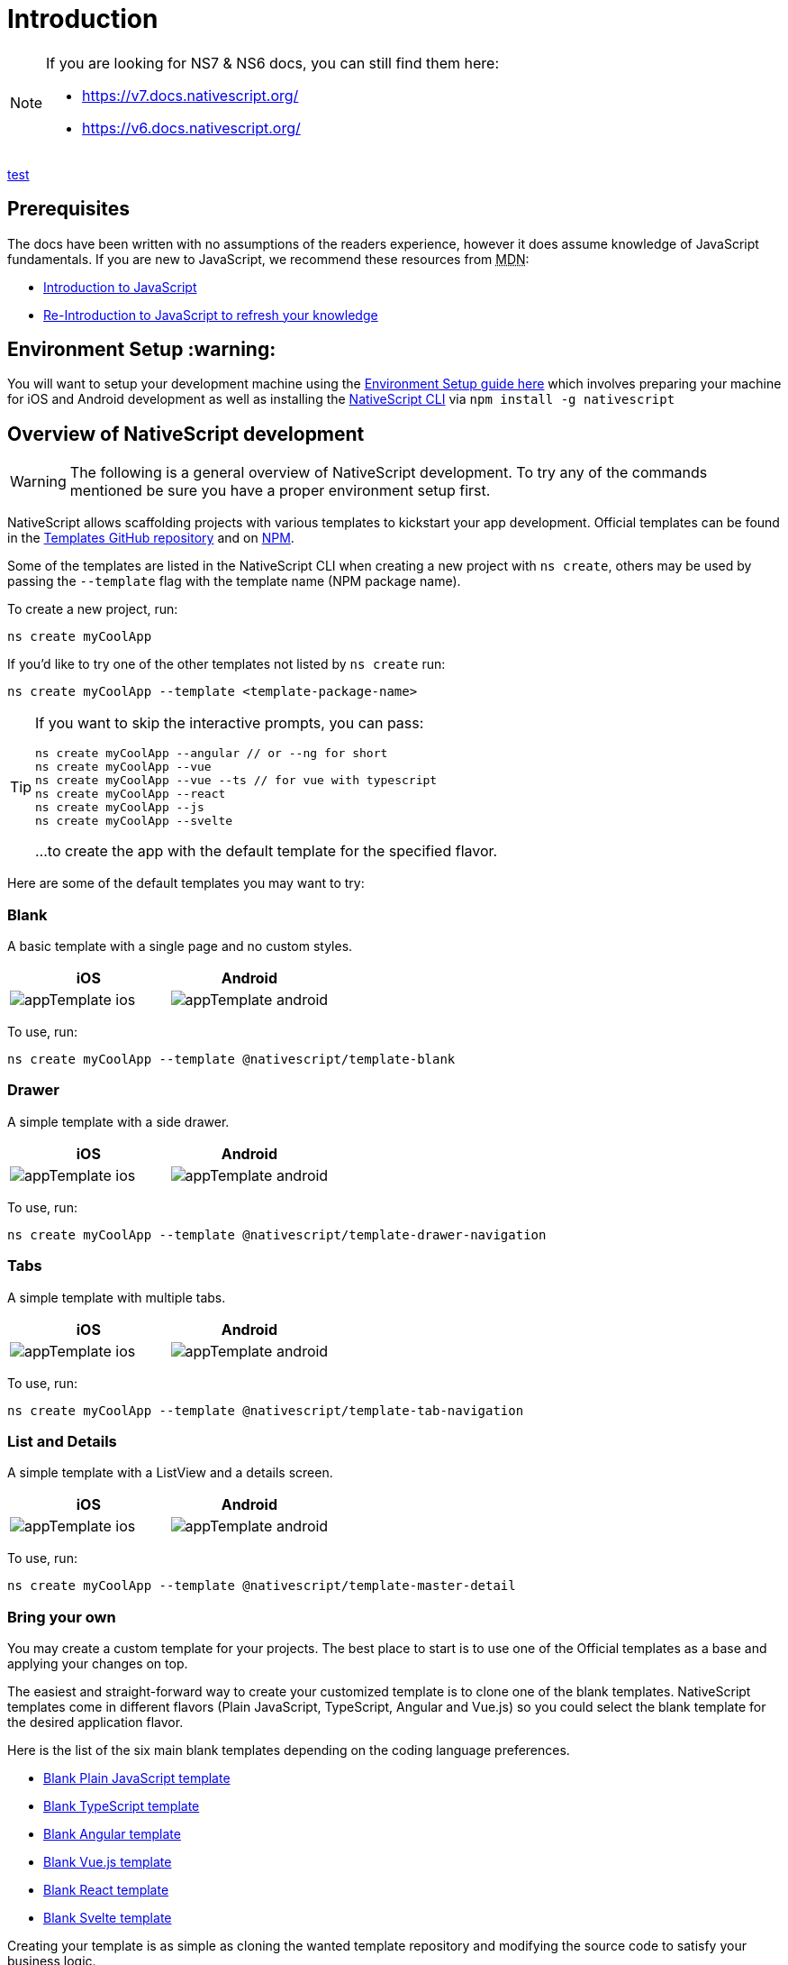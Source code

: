 = Introduction

[NOTE]
====
If you are looking for NS7 & NS6 docs, you can still find them here:

* https://v7.docs.nativescript.org/
* https://v6.docs.nativescript.org/
====


xref:nativescript-docs:ROOT:index.adoc[test]

== Prerequisites

The docs have been written with no assumptions of the readers experience, however it does assume knowledge of JavaScript fundamentals.
If you are new to JavaScript, we recommend these resources from +++<abbr title="Mozilla Developer Network">+++MDN+++</abbr>+++:

* https://developer.mozilla.org/en-US/docs/Web/JavaScript[Introduction to JavaScript]
* https://developer.mozilla.org/en-US/docs/Web/JavaScript/A_re-introduction_to_JavaScript[Re-Introduction to JavaScript to refresh your knowledge]

== Environment Setup :warning:

You will want to setup your development machine using the xref:guides::basics/environment-setup.adoc[Environment Setup guide here] which involves preparing your machine for iOS and Android development as well as installing the https://www.npmjs.com/package/nativescript[NativeScript CLI] via `npm install -g nativescript`

== Overview of NativeScript development

[WARNING]
====
The following is a general overview of NativeScript development.
To try any of the commands mentioned be sure you have a proper environment setup first.
====

NativeScript allows scaffolding projects with various templates to kickstart your app development.
Official templates can be found in the https://github.com/NativeScript/nativescript-app-templates/tree/master/packages[Templates GitHub repository] and on https://www.npmjs.com/search?q=%40nativescript%20template[NPM].

Some of the templates are listed in the NativeScript CLI when creating a new project with `ns create`, others may be used by passing the `--template` flag with the template name (NPM package name).

To create a new project, run:

[source%linenums,cli]
----
ns create myCoolApp
----

If you'd like to try one of the other templates not listed by `ns create` run:

[source%linenums,cli]
----
ns create myCoolApp --template <template-package-name>
----

[TIP]
====
If you want to skip the interactive prompts, you can pass:


[source%linenums,cli]
----
ns create myCoolApp --angular // or --ng for short
ns create myCoolApp --vue
ns create myCoolApp --vue --ts // for vue with typescript
ns create myCoolApp --react
ns create myCoolApp --js
ns create myCoolApp --svelte
----

...to create the app with the default template for the specified flavor.
====

Here are some of the default templates you may want to try:

=== Blank

A basic template with a single page and no custom styles.

[options="header"]
|===
|iOS |Android
|image:https://raw.githubusercontent.com/NativeScript/nativescript-app-templates/master/packages/template-blank/tools/assets/appTemplate-ios.png[]
|image:https://raw.githubusercontent.com/NativeScript/nativescript-app-templates/master/packages/template-blank/tools/assets/appTemplate-android.png[]
|===

To use, run:

[source%linenums,cli]
----
ns create myCoolApp --template @nativescript/template-blank
----
[#sidedrawer]
=== Drawer

A simple template with a side drawer.

[options="header"]
|===
|iOS |Android
|image:https://raw.githubusercontent.com/NativeScript/nativescript-app-templates/master/packages/template-drawer-navigation/tools/assets/appTemplate-ios.png[]
|image:https://raw.githubusercontent.com/NativeScript/nativescript-app-templates/master/packages/template-drawer-navigation/tools/assets/appTemplate-android.png[]
|===

To use, run:

[source%linenums,cli]
----
ns create myCoolApp --template @nativescript/template-drawer-navigation
----

=== Tabs

A simple template with multiple tabs.

[options="header"]
|===
|iOS |Android
|image:https://raw.githubusercontent.com/NativeScript/nativescript-app-templates/master/packages/template-tab-navigation/tools/assets/appTemplate-ios.png[]
|image:https://raw.githubusercontent.com/NativeScript/nativescript-app-templates/master/packages/template-tab-navigation/tools/assets/appTemplate-android.png[]
|===

To use, run:

[source%linenums,cli]
----
ns create myCoolApp --template @nativescript/template-tab-navigation
----

=== List and Details

A simple template with a ListView and a details screen.

[options="header"]
|===
|iOS |Android
|image:https://raw.githubusercontent.com/NativeScript/nativescript-app-templates/master/packages/template-master-detail/tools/assets/appTemplate-ios.png[]
|image:https://raw.githubusercontent.com/NativeScript/nativescript-app-templates/master/packages/template-master-detail/tools/assets/appTemplate-android.png[]
|===

To use, run:

[source%linenums,cli]
----
ns create myCoolApp --template @nativescript/template-master-detail
----

=== Bring your own

You may create a custom template for your projects.
The best place to start is to use one of the Official templates as a base and applying your changes on top.

The easiest and straight-forward way to create your customized template is to clone one of the blank templates.
NativeScript templates come in different flavors (Plain JavaScript, TypeScript, Angular and Vue.js) so you could select the blank template for the desired application flavor.

Here is the list of the six main blank templates depending on the coding language preferences.

* https://github.com/NativeScript/nativescript-app-templates/tree/master/packages/template-blank[Blank Plain JavaScript template]
* https://github.com/NativeScript/nativescript-app-templates/tree/master/packages/template-blank-ts[Blank TypeScript template]
* https://github.com/NativeScript/nativescript-app-templates/tree/master/packages/template-blank-ng[Blank Angular template]
* https://github.com/NativeScript/nativescript-app-templates/tree/master/packages/template-blank-vue[Blank Vue.js template]
* https://github.com/NativeScript/nativescript-app-templates/tree/master/packages/template-blank-react[Blank React template]
* https://github.com/NativeScript/nativescript-app-templates/tree/master/packages/template-blank-svelte[Blank Svelte template]

Creating your template is as simple as cloning the wanted template repository and modifying the source code to satisfy your business logic.

[source%linenums,cli]
----
git clone https://github.com/NativeScript/template-blank-ts.git
----

As of NativeScript 4.x.x the application templates have a mobile application structure so you could develop your template by following the standard developer workflow.

[source%linenums,cli]
----
cd template-blank-ts
npm i
ns run android
# start making code changes
----

== Guidelines

=== Template Structure Guidelines

* Create folders named for the feature area they represent.
Each featured area should be placed in a separate folder in the template's folder structure.
* Place each page, view model, and service in its file.
Apply the single responsibility principle (SRP) to all pages, view models, services, and other symbols.
This helps make the app cleaner, easier to read and maintain, and more testable.
* Consider creating a folder for a page when it has multiple accompanying files (.ts, .xml, .scss/css, etc.).
* Avoid putting all of your app template's code in a root folder named _app_.
When the actual app is created from the template, all of the template's code will indeed go inside a root *app* folder, but you MUST NOT define this folder in the hierarchy of your template;
otherwise, the `ns create` CLI command will not function properly.

=== Package.json Guidelines

* Place a `package.json` file in the root folder of your app template.
+ Note this is not the actual root package.json of the generated mobile app -- it is only used by the `ns create` CLI command upon app creation.
Do not expect that everything you place in your package.json will be transferred to the actual package.json file.
Notably `scripts` property content is removed.
However, if you provide preinstall / postinstall scripts, they will be executed before getting removed.
You can use this mechanism to generate/move settings files to the root folder of the generated app and generate actual "scripts" content for the resulting app package.json -- see https://github.com/NativeScript/nativescript-app-templates/blob/master/shared/hooks/after-createProject/after-createProject.js[generating `scripts` commands on-the-fly] for concrete examples.
* Provide a value for the `name` property using the format: *ns-template-[custom-template-name-goes-here]-ts*.
+ Note this property value is NOT transferred to the root package.json file generated by the `ns create` CLI command but can be found in the app/package.json file of the generated app.
* Provide a value for the `version` property following semver rules (e.g., 1.0.0).
+ Note this property value is NOT transferred to the root package.json file generated by the `ns create` CLI command but can be found in the app/package.json file of the generated app.
* Provide a value for the `main` property specifying the primary entry point to your app (usually *app.js*).
+ Note this property value is NOT transferred to the root package.json file generated by the `ns create` CLI command but can be found in the app/package.json file of the generated app.
* Provide a value for the `android` property specifying V8 flags (at a minimum it should be set to `"android": { "v8Flags": "--expose_gc" }`).
+ Note this property value is NOT transferred to the root package.json file generated by the `ns create` CLI command but can be found in the app/package.json file of the generated app.
* Provide a value for the `displayName` property (user-friendly template name).
+ Note this property value is NOT transferred to the root package.json file generated by the `ns create` CLI command.
* Provide a value for the `repository` property specifying the place where your code lives.
 ** Note this property value is NOT transferred to the root package.json file generated by the `ns create` CLI command.
 ** Note correct `repository` property value is essential for the future integration with NativeScript Marketplace.
Check the following section "`Marketplace guidelines`" for other integration requirements as well.
* Provide a value for the following additional set of package.json properties: `description`, `license`, `readme`, `dependencies`, `devDependencies`.
+ Note these property values are transferred to the root package.json file generated by the `ns create` CLI command.
For example, https://github.com/NativeScript/nativescript-app-templates/blob/master/packages/template-master-detail-ts/package.json[package.json] has the following minimal structure:

[source%linenums,JSON]
----
{
  "name": "@nativescript/template-master-detail-ts",
  "displayName": "Master-Detail",
  "main": "app/app.ts",
  "version": "8.0.0",
  "description": "Master-detail interface to display collection of items from json collection and inspect and edit selected item properties. ",
  "license": "Apache-2.0",
  "readme": "NativeScript Application",
  "repository": {
    "type": "git",
    "url": "https://github.com/NativeScript/nativescript-app-templates"
  },
  "android": {
    "v8Flags": "--expose_gc"
  },
  "dependencies": {
	...
  },
  "devDependencies": {
	...
  }
}
----

* Provide a value for the `keywords`.
Keywords can be very helpful for the discoverability of the template.
Also, there are special keywords that could be used to make the template appear in the https://market.nativescript.org/[NativeScript marketplace] especially and under certain conditions.
The following keywords are supported:
 ** `ux-preview` - will add an "`Preview & Vote`" label on the "preview box" in the search list.
It will also enable email registration and voting.
This keyword should be used when adding a "preview" of a template that is not implemented but is rather an idea.
 ** `category-general` - will show the template under the "General" tab in the https://market.nativescript.org/?tab=templates["Templates" page].
This is the general or basic category, used to describe "generic" functionality.
 ** `category-healthcare` - will show the template under the "Healthcare" tab in the https://market.nativescript.org/?tab=templates["Templates" page].
This is a special category, used to describe a template with functionality related to the healthcare industry.

=== Marketplace Guidelines

* Publish your app template to npm (https://www.npmjs.com/) using *ns-template-[custom-template-name-goes-here]-ts* format for the npm package name.
* Provide a screenshot preview to be used in a future NativeScript Marketplace integration under *tools/assets/marketplace.png* in your app template folder structure.
+ Check https://github.com/NativeScript/template-master-detail-ts/blob/master/tools/postinstall.js[tools/postinstall.js] that implements a mechanism for removing the "tools" infrastructure folder from the generated app.
* Provide correct `repository` property value in the root package.json file of your app template (see the "Package.json guidelines" section above for additional package.json requirements).
* https://github.com/NativeScript/marketplace-feedback/blob/master/docs/template-submission.md[Read more] how to submit your app template to https://market.nativescript.org[NativeScript Marketplace].

=== Styling Guidelines

* Consider using the https://github.com/NativeScript/theme[NativeScript core theme] for styling your app template.
* Consider using the following infrastructure to enable cross-platform SASS styling for your app template: + *_app-variables.css* file in the app template's root folder should import the NativeScript core theme variables, and any custom colors or theme variable overrides you might use:

[,CSS]
----
/*
    Import the theme's variables. If you're using a color scheme
    other than "light", switch the path to the alternative scheme,
    for example 'nativescript-theme-core/scss/dark'.
*/
@import 'nativescript-theme-core/scss/light';

/* Custom colors */
$blue-dark: #022734 !default;
$blue-light: #02556E !default;
$blue-50: rgba($blue-dark, 0.5) !default;

/**
* Theme variables overrides
**/

/*  Colors */
$background: #fff;
$primary: lighten(#000, 13%);
----

*_app-common.scss* file in the app template's root folder should contain any styling rules to be applied both on iOS and Android:

[,CSS]
----
/*
    Place any CSS rules you want to apply on both iOS and Android here.
    This is where the vast majority of your CSS code goes.
*/

/* Font icon */
.fa {
   font-family: "FontAwesome";
}

/* Action bar */
.action-item,
NavigationButton {
    color: $ab-color;
}
----

*app.android.scss* file in the app template's root folder should import the app variables, the NativeScript core theme main ruleset, and the common styles;
also place any styling rules to be applied only on Android here:

[,CSS]
----
/* Import app variables */
@import 'app-variables';

/* Import the theme's main ruleset - both index and platform specific. */
@import 'nativescript-theme-core/scss/index';
@import 'nativescript-theme-core/scss/platforms/index.android';

/* Import common styles */
@import 'app-common';

/* Place any CSS rules you want to apply only on Android here */
.action-item {
    padding-right: 10;
    height: 100%;
}
----

*app.ios.scss* file in the app template's root folder should import the app variables, the NativeScript core theme main ruleset, and the common styles;
also place any styling rules to be applied only on iOS here:

[,CSS]
----
/* Import app variables */
@import 'app-variables';

/* Import the theme’s main ruleset - both index and platform specific. */
@import 'nativescript-theme-core/scss/index';
@import 'nativescript-theme-core/scss/platforms/index.ios';

/* Import common styles */
@import 'app-common';

/* Place any CSS rules you want to apply only on iOS here */
----

* Consider using the following infrastructure to enable cross-platform SASS styling on page level: *_[page-name]-page.scss* in the respective feature folder should contain the style rules to be applied both on iOS and Android for *[page-name]-page.ts* (e.g.
if styling *cars/car-list-page.ts*, the file should be *cars/_car-list-page.scss*):

[,CSS]
----
/* Start custom common variables */
@import '../app-variables';
/* End custom common variables */

/* Custom styles */
.list-group {
    .list-group-item {
        padding: 0 0 8 0;
        background-color: $blue-10;

        .list-group-item-content {
            padding: 8 15 4 15;
            background-color: $background-light;
        }

        .fa {
            color: $accent-dark;
        }
    }
}
----

*[page-name]-page.android.scss* in the respective feature folder should contain the style rules to be applied only on Android for *[page-name]-page.ts* (e.g.
if styling *cars/car-list-page.ts*, the file should be *cars/car-list-page.android.scss*):

[,CSS]
----
@import 'cars-list-page';

/* Place any CSS rules you want to apply only on Android here */
----

*[page-name]-page.ios.scss* in the respective feature folder should contain the style rules to be applied only on iOS for *[page-name]-page.ts* (e.g.
if styling *cars/car-list-page.ts*, the file should be *cars/car-list-page.ios.scss*):

[,CSS]
----
@import 'cars-list-page';

/* Place any CSS rules you want to apply only on iOS here */
----

=== More Guidelines

* https://github.com/NativeScript/nativescript-starter-kits-utils/blob/master/docs/style-guide-app-template.md[Read JavaScript App Template Style Guide]
* https://github.com/NativeScript/nativescript-starter-kits-utils/blob/master/docs/style-guide-app-template-ng.md[Read Angular App Template Style Guide]
